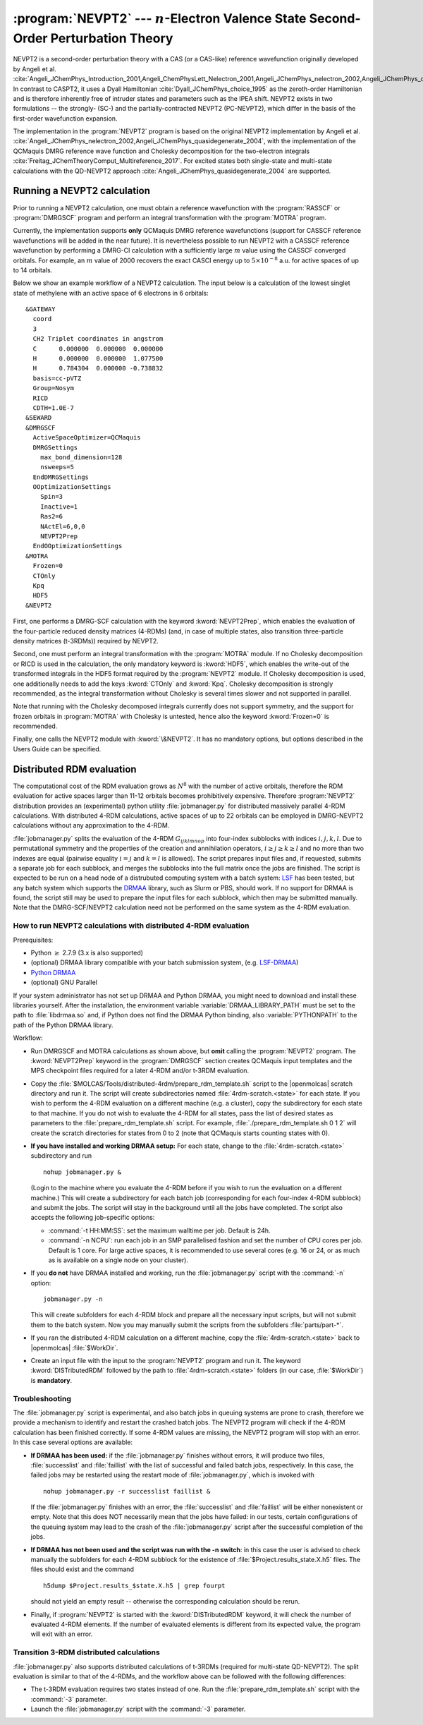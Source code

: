 .. index::
   single: Program; NEVPT2
   single: NEVPT2

.. _TUT\:sec\:nevpt2:

:program:`NEVPT2` --- :math:`n`-Electron Valence State Second-Order Perturbation Theory
=======================================================================================

NEVPT2 is a second-order perturbation theory with a CAS (or a CAS-like) reference wavefunction originally developed by Angeli et al. :cite:`Angeli_JChemPhys_Introduction_2001,Angeli_ChemPhysLett_Nelectron_2001,Angeli_JChemPhys_nelectron_2002,Angeli_JChemPhys_quasidegenerate_2004` In contrast to CASPT2, it uses a Dyall Hamiltonian :cite:`Dyall_JChemPhys_choice_1995` as the zeroth-order Hamiltonian and is therefore inherently free of intruder states and parameters such as the IPEA shift. NEVPT2 exists in two formulations -- the strongly- (SC-) and the partially-contracted NEVPT2 (PC-NEVPT2), which differ in the basis of the first-order wavefunction expansion.

The implementation in the :program:`NEVPT2` program is based on the original NEVPT2 implementation by Angeli et al. :cite:`Angeli_JChemPhys_nelectron_2002,Angeli_JChemPhys_quasidegenerate_2004`, with the implementation of the QCMaquis DMRG reference wave function and Cholesky decomposition for the two-electron integrals :cite:`Freitag_JChemTheoryComput_Multireference_2017`. For excited states both single-state and multi-state calculations with the QD-NEVPT2 approach :cite:`Angeli_JChemPhys_quasidegenerate_2004` are supported.

.. _TUT\:sec\:nevpt2_run:

Running a NEVPT2 calculation
----------------------------

Prior to running a NEVPT2 calculation, one must obtain a reference wavefunction with the :program:`RASSCF` or :program:`DMRGSCF` program and perform an integral transformation with the :program:`MOTRA` program.

Currently, the implementation supports **only** QCMaquis DMRG reference wavefunctions (support for CASSCF reference wavefunctions will be added in the near future). It is nevertheless possible to run NEVPT2 with a CASSCF reference wavefunction by performing a DMRG-CI calculation with a sufficiently large :math:`m` value using the CASSCF converged orbitals. For example, an :math:`m` value of 2000 recovers the exact CASCI energy up to :math:`5\times{}10^{-8}` a.u. for active spaces of up to 14 orbitals.

Below we show an example workflow of a NEVPT2 calculation. The input below is a calculation of the lowest singlet state of methylene with an active space of 6 electrons in 6 orbitals:

::

  &GATEWAY
    coord
    3
    CH2 Triplet coordinates in angstrom
    C      0.000000  0.000000  0.000000
    H      0.000000  0.000000  1.077500
    H      0.784304  0.000000 -0.738832
    basis=cc-pVTZ
    Group=Nosym
    RICD
    CDTH=1.0E-7
  &SEWARD
  &DMRGSCF
    ActiveSpaceOptimizer=QCMaquis
    DMRGSettings
      max_bond_dimension=128
      nsweeps=5
    EndDMRGSettings
    OOptimizationSettings
      Spin=3
      Inactive=1
      Ras2=6
      NActEl=6,0,0
      NEVPT2Prep
    EndOOptimizationSettings
  &MOTRA
    Frozen=0
    CTOnly
    Kpq
    HDF5
  &NEVPT2

First, one performs a DMRG-SCF calculation with the keyword :kword:`NEVPT2Prep`, which enables the evaluation of the four-particle reduced density matrices (4-RDMs) (and, in case of multiple states, also transition three-particle density matrices (t-3RDMs)) required by NEVPT2.

Second, one must perform an integral transformation with the :program:`MOTRA` module. If no Cholesky decomposition or RICD is used in the calculation, the only mandatory keyword is :kword:`HDF5`, which enables the write-out of the transformed integrals in the HDF5 format required by the :program:`NEVPT2` module. If Cholesky decomposition is used, one additionally needs to add the keys :kword:`CTOnly` and :kword:`Kpq`. Cholesky decomposition is strongly recommended, as the integral transformation without Cholesky is several times slower and not supported in parallel.

Note that running with the Cholesky decomposed integrals currently does not support symmetry, and the support for frozen orbitals in :program:`MOTRA` with Cholesky is untested, hence also the keyword :kword:`Frozen=0` is recommended.

Finally, one calls the NEVPT2 module with :kword:`\&NEVPT2`. It has no mandatory options, but options described in the Users Guide can be specified.

.. _TUT\:sec\:nevpt2_distrdm:

Distributed RDM evaluation
--------------------------

The computational cost of the RDM evaluation grows as :math:`N^8` with the number of active orbitals, therefore the RDM evaluation for active spaces larger than 11-12 orbitals becomes prohibitively expensive. Therefore :program:`NEVPT2` distribution provides an (experimental) python utility :file:`jobmanager.py` for distributed massively parallel 4-RDM calculations. With distributed 4-RDM calculations, active spaces of up to 22 orbitals can be employed in DMRG-NEVPT2 calculations without any approximation to the 4-RDM.

:file:`jobmanager.py` splits the evaluation of the 4-RDM :math:`G_{ijklmnop}` into four-index subblocks with indices :math:`i,j,k,l`. Due to permutational symmetry and the properties of the creation and annihilation operators, :math:`i \ge j \ge k \ge l` and no more than two indexes are equal (pairwise equality :math:`i=j` and :math:`k=l` is allowed). The script prepares input files and, if requested, submits a separate job for each subblock, and merges the subblocks into the full matrix once the jobs are finished. The script is expected to be run on a head node of a distrubuted computing system with a batch system: `LSF <https://www.ibm.com/support/knowledgecenter/en/SSETD4/product_welcome_platform_lsf.html>`_ has been tested, but any batch system which supports the `DRMAA <http://www.drmaa.org/>`_ library, such as Slurm or PBS, should work. If no support for DRMAA is found, the script still may be used to prepare the input files for each subblock, which then may be submitted manually. Note that the DMRG-SCF/NEVPT2 calculation need not be performed on the same system as the 4-RDM evaluation.

How to run NEVPT2 calculations with distributed 4-RDM evaluation
................................................................

Prerequisites:

- Python :math:`\ge` 2.7.9 (3.x is also supported)

- (optional) DRMAA library compatible with your batch submission system, (e.g. `LSF-DRMAA <https://github.com/IBMSpectrumComputing/lsf-drmaa>`_)

- `Python DRMAA <https://github.com/drmaa-python/drmaa-python>`_

- (optional) GNU Parallel

If your system administrator has not set up DRMAA and Python DRMAA, you might need to download and install these libraries yourself. After the installation, the environment variable :variable:`DRMAA_LIBRARY_PATH` must be set to the path to :file:`libdrmaa.so` and, if Python does not find the DRMAA Python binding, also :variable:`PYTHONPATH` to the path of the Python DRMAA library.

Workflow:

- Run DMRGSCF and MOTRA calculations as shown above, but **omit** calling the :program:`NEVPT2` program. The :kword:`NEVPT2Prep` keyword in the :program:`DMRGSCF` section creates QCMaquis input templates and the MPS checkpoint files required for a later 4-RDM and/or t-3RDM evaluation.

- Copy the :file:`$MOLCAS/Tools/distributed-4rdm/prepare_rdm_template.sh` script to the |openmolcas| scratch directory and run it. The script will create subdirectories named :file:`4rdm-scratch.<state>` for each state. If you wish to perform the 4-RDM evaluation on a different machine (e.g. a cluster), copy the subdirectory for each state to that machine. If you do not wish to evaluate the 4-RDM for all states, pass the list of desired states as parameters to the :file:`prepare_rdm_template.sh` script. For example, :file:`./prepare_rdm_template.sh 0 1 2` will create the scratch directories for states from 0 to 2 (note that QCMaquis starts counting states with 0).

- **If you have installed and working DRMAA setup:** For each state, change to the :file:`4rdm-scratch.<state>` subdirectory and run ::

     nohup jobmanager.py &

  (Login to the machine where you evaluate the 4-RDM before if you wish to run the evaluation on a different machine.) This will create a subdirectory for each batch job (corresponding for each four-index 4-RDM subblock) and submit the jobs. The script will stay in the background until all the jobs have completed.
  The script also accepts the following job-specific options:

  - :command:`-t HH:MM:SS`: set the maximum walltime per job. Default is 24h.
  - :command:`-n NCPU`: run each job in an SMP parallelised fashion and set the number of CPU cores per job. Default is 1 core. For large active spaces, it is recommended to use several cores (e.g. 16 or 24, or as much as is available on a single node on your cluster).

- If you **do not** have DRMAA installed and working, run the :file:`jobmanager.py` script with the :command:`-n` option: ::

    jobmanager.py -n

  This will create subfolders for each 4-RDM block and prepare all the necessary input scripts, but will not submit them to the batch system. Now you may manually submit the scripts from the subfolders :file:`parts/part-*`.

- If you ran the distributed 4-RDM calculation on a different machine, copy the :file:`4rdm-scratch.<state>` back to |openmolcas| :file:`$WorkDir`.

- Create an input file with the input to the :program:`NEVPT2` program and run it. The keyword :kword:`DISTributedRDM` followed by the path to :file:`4rdm-scratch.<state>` folders (in our case, :file:`$WorkDir`) is **mandatory**.

Troubleshooting
...............

The :file:`jobmanager.py` script is experimental, and also batch jobs in queuing systems are prone to crash, therefore we provide a mechanism to identify and restart the crashed batch jobs. The NEVPT2 program will check if the 4-RDM calculation has been finished correctly. If some 4-RDM values are missing, the NEVPT2 program will stop with an error. In this case several options are available:

- **If DRMAA has been used:** if the :file:`jobmanager.py` finishes without errors, it will produce two files, :file:`successlist` and :file:`faillist` with the list of successful and failed batch jobs, respectively. In this case, the failed jobs may be restarted using the restart mode of :file:`jobmanager.py`, which is invoked with ::

    nohup jobmanager.py -r successlist faillist &

  If the :file:`jobmanager.py` finishes with an error, the :file:`successlist` and :file:`faillist` will be either nonexistent or empty. Note that this does NOT necessarily mean that the jobs have failed: in our tests, certain configurations of the queuing system may lead to the crash of the :file:`jobmanager.py` script after the successful completion of the jobs.

- **If DRMAA has not been used and the script was run with the -n switch**: in this case the user is advised to check manually the subfolders for each 4-RDM subblock for the existence of :file:`$Project.results_state.X.h5` files. The files should exist and the command

  .. compound::

     ::

       h5dump $Project.results_$state.X.h5 | grep fourpt

     should not yield an empty result -- otherwise the corresponding calculation should be rerun.

- Finally, if :program:`NEVPT2` is started with the :kword:`DISTributedRDM` keyword, it will check the number of evaluated 4-RDM elements. If the number of evaluated elements is different from its expected value, the program will exit with an error.

Transition 3-RDM distributed calculations
.........................................

:file:`jobmanager.py` also supports distributed calculations of t-3RDMs (required for multi-state QD-NEVPT2). The split evaluation is similar to that of the 4-RDMs, and the workflow above can be followed with the following differences:

- The t-3RDM evaluation requires two states instead of one. Run the :file:`prepare_rdm_template.sh` script with the :command:`-3` parameter.

- Launch the :file:`jobmanager.py` script with the :command:`-3` parameter.
